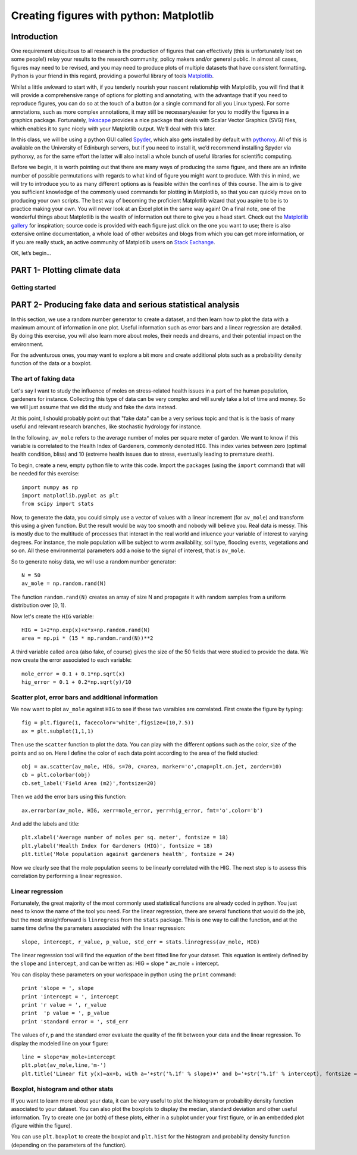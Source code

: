 ==============================================
Creating figures with python: Matplotlib
==============================================

Introduction
======================================

One requirement ubiquitous to all research is the production of figures that can effectively (this is unfortunately lost on some people!) relay your results to the research community, policy makers and/or general public.  In almost all cases, figures may need to be revised, and you may need to produce plots of multiple datasets that have consistent formatting.  Python is your friend in this regard, providing a powerful library of tools `Matplotlib <http://matplotlib.org/>`_.

Whilst a little awkward to start with, if you tenderly nourish your nascent relationship with Matplotlib, you will find that it will provide a comprehensive range of options for plotting and annotating, with the advantage that if you need to reproduce figures, you can do so at the touch of a button (or a single command for all you Linux types).  For some annotations, such as more complex annotations, it may still be necessary/easier for you to modify the figures in a graphics package.  Fortunately, `Inkscape <https://inkscape.org/en/>`_ provides a nice package that deals with Scalar Vector Graphics (SVG) files, which enables it to sync nicely with your Matplotlib output.  We’ll deal with this later.

In this class, we will be using a python GUI called `Spyder <https://code.google.com/p/spyderlib/>`_, which also gets installed by default with `pythonxy <https://code.google.com/p/pythonxy/>`_.  All of this is available on the University of Edinburgh servers, but if you need to install it, we’d recommend installing Spyder via pythonxy, as for the same effort the latter will also install a whole bunch of useful libraries for scientific computing.

Before we begin, it is worth pointing out that there are many ways of producing the same figure, and there are an infinite number of possible permutations with regards to what kind of figure you might want to produce.  With this in mind, we will try to introduce you to as many different options as is feasible within the confines of this course.  The aim is to give you sufficient knowledge of the commonly used commands for plotting in Matplotlib, so that you can quickly move on to producing your own scripts.  The best way of becoming the proficient Matplotlib wizard that you aspire to be is to practice making your own.  You will never look at an Excel plot in the same way again!
On a final note, one of the wonderful things about Matplotlib is the wealth of information out there to give you a head start.  Check out the `Matplotlib gallery <http://matplotlib.org/gallery.html>`_ for inspiration; source code is provided with each figure  just click on the one you want to use; there is also extensive online documentation, a whole load of other websites and blogs from which you can get more information, or if you are really stuck, an active community of Matplotlib users on `Stack Exchange <http://stackexchange.com/>`_.

OK, let’s begin…

PART 1- Plotting climate data
=====================================

Getting started
--------------------




PART 2- Producing fake data and serious statistical analysis
=================================================

In this section, we use a random number generator to create a dataset, and then learn how to plot the data with a maximum amount of information in one plot. Useful information such as error bars and a linear regression are detailed. By doing this exercise, you will also learn more about moles, their needs and dreams, and their potential impact on the environment.

For the adventurous ones, you may want to explore a bit more and create additional plots such as a probability density function of the data or a boxplot. 

The art of faking data
------------------------
Let's say I want to study the influence of moles on stress-related health issues in a part of the human population, gardeners for instance. Collecting this type of data can be very complex and will surely take a lot of time and money. So we will just assume that we did the study and fake the data instead. 

At this point, I should probably point out that "fake data" can be a very serious topic and that is is the basis of many useful and relevant research branches, like stochastic hydrology for instance.

In the following, ``av_mole`` refers to the average number of moles per square meter of garden. We want to know if this variable is correlated to the Health Index of Gardeners, commonly denoted ``HIG``. This index varies between zero (optimal health condition, bliss) and 10 (extreme health issues due to stress, eventually leading to premature death). 
 

To begin, create a new, empty python file to write this code. 
Import the packages (using the ``import`` command) that will be needed for this exercise::

     import numpy as np
     import matplotlib.pyplot as plt
     from scipy import stats

Now, to generate the data, you could simply use a vector of values with a linear increment (for ``av_mole``) and transform this using a given function. But the result would be way too smooth and nobody will believe you. Real data is messy. This is mostly due to the multitude of processes that interact in the real world and inluence your variable of interest to varying degrees. For instance, the mole population will be subject to worm availability, soil type, flooding events, vegetations and so on. All these environmental parameters add a noise to the signal of interest, that is ``av_mole``. 

So to generate noisy data, we will use a random number generator::

     N = 50
     av_mole = np.random.rand(N)

The function ``random.rand(N)`` creates an array of size N and propagate it with random samples from a uniform distribution over [0, 1).

Now let's create the ``HIG`` variable::

      HIG = 1+2*np.exp(x)+x*x+np.random.rand(N)
      area = np.pi * (15 * np.random.rand(N))**2     

A third variable called ``area`` (also fake, of course) gives the size of the 50 fields that were studied to provide the data. We now create the error associated to each variable::

      mole_error = 0.1 + 0.1*np.sqrt(x)
      hig_error = 0.1 + 0.2*np.sqrt(y)/10


Scatter plot, error bars and additional information
-----------------------------------------------------
We now want to plot ``av_mole`` against ``HIG`` to see if these two varaibles are correlated. 
First create the figure by typing::

      fig = plt.figure(1, facecolor='white',figsize=(10,7.5))    
      ax = plt.subplot(1,1,1)

Then use the ``scatter`` function to plot the data. You can play with the different options such as the color, size of the points and so on. Here I define the color of each data point according to the area of the field studied::

      obj = ax.scatter(av_mole, HIG, s=70, c=area, marker='o',cmap=plt.cm.jet, zorder=10)
      cb = plt.colorbar(obj)
      cb.set_label('Field Area (m2)',fontsize=20)

Then we add the error bars using this function::

      ax.errorbar(av_mole, HIG, xerr=mole_error, yerr=hig_error, fmt='o',color='b')   

And add the labels and title::

      plt.xlabel('Average number of moles per sq. meter', fontsize = 18)
      plt.ylabel('Health Index for Gardeners (HIG)', fontsize = 18)
      plt.title('Mole population against gardeners health', fontsize = 24)  


Now we clearly see that the mole population seems to be linearly correlated with the HIG. The next step is to assess this correlation by performing a linear regression. 


Linear regression
--------------------
Fortunately, the great majority of the most commonly used statistical functions are already coded in python. You just need to know the name of the tool you need. For the linear regression, there are several functions that would do the job, but the most straightforward is ``linregress`` from the ``stats`` package. This is one way to call the function, and at the same time define the parameters associated with the linear regression::

      slope, intercept, r_value, p_value, std_err = stats.linregress(av_mole, HIG)

The linear regression tool will find the equation of the best fitted line for your dataset. This equation is entirely defined by the ``slope`` and ``intercept``, and can be written as: HIG = slope * av_mole + intercept.

You can display these parameters on your workspace in python using the ``print`` command::

      print 'slope = ', slope
      print 'intercept = ', intercept
      print 'r value = ', r_value
      print  'p value = ', p_value
      print 'standard error = ', std_err

The values of r, p and the standard error evaluate the quality of the fit between your data and the linear regression. To display the modeled line on your figure::
 
      line = slope*av_mole+intercept
      plt.plot(av_mole,line,'m-')
      plt.title('Linear fit y(x)=ax+b, with a='+str('%.1f' % slope)+' and b='+str('%.1f' % intercept), fontsize = 24) 


Boxplot, histogram and other stats
------------------------------------
If you want to learn more about your data, it can be very useful to plot the histogram or probability density function associated to your dataset. You can also plot the boxplots to display the median, standard deviation and other useful information.
Try to create one (or both) of these plots, either in a subplot under your first figure, or in an embedded plot (figure within the figure). 
 
You can use ``plt.boxplot`` to create the boxplot and ``plt.hist`` for the histogram and probability density function (depending on the parameters of the function). 

